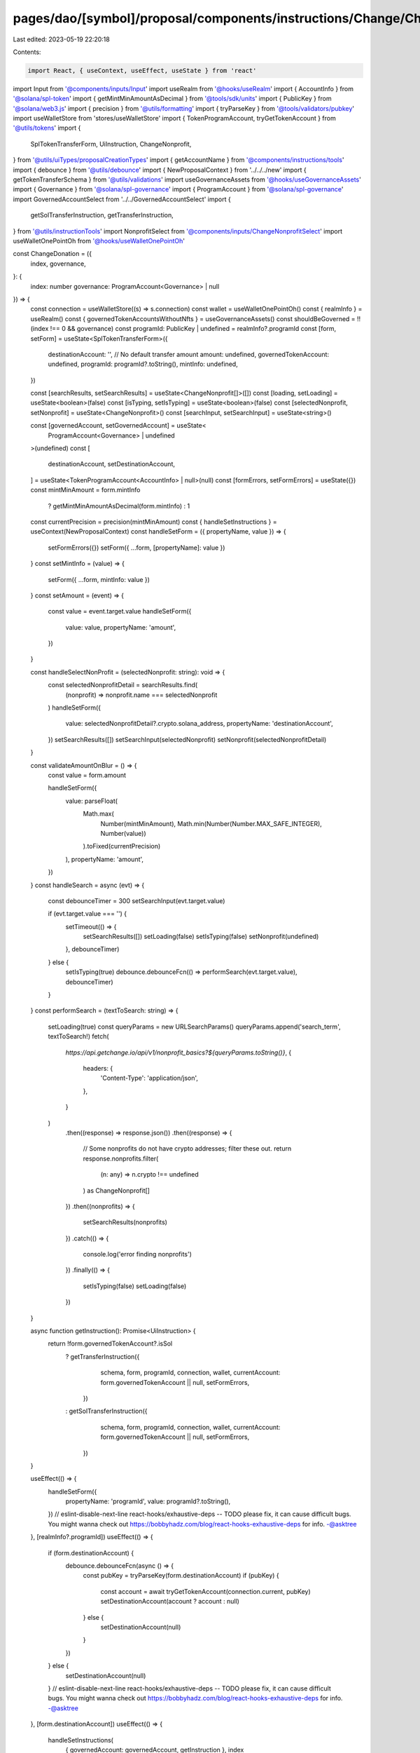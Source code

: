 pages/dao/[symbol]/proposal/components/instructions/Change/ChangeDonation.tsx
=============================================================================

Last edited: 2023-05-19 22:20:18

Contents:

.. code-block:: tsx

    import React, { useContext, useEffect, useState } from 'react'
import Input from '@components/inputs/Input'
import useRealm from '@hooks/useRealm'
import { AccountInfo } from '@solana/spl-token'
import { getMintMinAmountAsDecimal } from '@tools/sdk/units'
import { PublicKey } from '@solana/web3.js'
import { precision } from '@utils/formatting'
import { tryParseKey } from '@tools/validators/pubkey'
import useWalletStore from 'stores/useWalletStore'
import { TokenProgramAccount, tryGetTokenAccount } from '@utils/tokens'
import {
  SplTokenTransferForm,
  UiInstruction,
  ChangeNonprofit,
} from '@utils/uiTypes/proposalCreationTypes'
import { getAccountName } from '@components/instructions/tools'
import { debounce } from '@utils/debounce'
import { NewProposalContext } from '../../../new'
import { getTokenTransferSchema } from '@utils/validations'
import useGovernanceAssets from '@hooks/useGovernanceAssets'
import { Governance } from '@solana/spl-governance'
import { ProgramAccount } from '@solana/spl-governance'
import GovernedAccountSelect from '../../GovernedAccountSelect'
import {
  getSolTransferInstruction,
  getTransferInstruction,
} from '@utils/instructionTools'
import NonprofitSelect from '@components/inputs/ChangeNonprofitSelect'
import useWalletOnePointOh from '@hooks/useWalletOnePointOh'

const ChangeDonation = ({
  index,
  governance,
}: {
  index: number
  governance: ProgramAccount<Governance> | null
}) => {
  const connection = useWalletStore((s) => s.connection)
  const wallet = useWalletOnePointOh()
  const { realmInfo } = useRealm()
  const { governedTokenAccountsWithoutNfts } = useGovernanceAssets()
  const shouldBeGoverned = !!(index !== 0 && governance)
  const programId: PublicKey | undefined = realmInfo?.programId
  const [form, setForm] = useState<SplTokenTransferForm>({
    destinationAccount: '',
    // No default transfer amount
    amount: undefined,
    governedTokenAccount: undefined,
    programId: programId?.toString(),
    mintInfo: undefined,
  })

  const [searchResults, setSearchResults] = useState<ChangeNonprofit[]>([])
  const [loading, setLoading] = useState<boolean>(false)
  const [isTyping, setIsTyping] = useState<boolean>(false)
  const [selectedNonprofit, setNonprofit] = useState<ChangeNonprofit>()
  const [searchInput, setSearchInput] = useState<string>()

  const [governedAccount, setGovernedAccount] = useState<
    ProgramAccount<Governance> | undefined
  >(undefined)
  const [
    destinationAccount,
    setDestinationAccount,
  ] = useState<TokenProgramAccount<AccountInfo> | null>(null)
  const [formErrors, setFormErrors] = useState({})
  const mintMinAmount = form.mintInfo
    ? getMintMinAmountAsDecimal(form.mintInfo)
    : 1
  const currentPrecision = precision(mintMinAmount)
  const { handleSetInstructions } = useContext(NewProposalContext)
  const handleSetForm = ({ propertyName, value }) => {
    setFormErrors({})
    setForm({ ...form, [propertyName]: value })
  }
  const setMintInfo = (value) => {
    setForm({ ...form, mintInfo: value })
  }
  const setAmount = (event) => {
    const value = event.target.value
    handleSetForm({
      value: value,
      propertyName: 'amount',
    })
  }

  const handleSelectNonProfit = (selectedNonprofit: string): void => {
    const selectedNonprofitDetail = searchResults.find(
      (nonprofit) => nonprofit.name === selectedNonprofit
    )
    handleSetForm({
      value: selectedNonprofitDetail?.crypto.solana_address,
      propertyName: 'destinationAccount',
    })
    setSearchResults([])
    setSearchInput(selectedNonprofit)
    setNonprofit(selectedNonprofitDetail)
  }

  const validateAmountOnBlur = () => {
    const value = form.amount

    handleSetForm({
      value: parseFloat(
        Math.max(
          Number(mintMinAmount),
          Math.min(Number(Number.MAX_SAFE_INTEGER), Number(value))
        ).toFixed(currentPrecision)
      ),
      propertyName: 'amount',
    })
  }
  const handleSearch = async (evt) => {
    const debounceTimer = 300
    setSearchInput(evt.target.value)

    if (evt.target.value === '') {
      setTimeout(() => {
        setSearchResults([])
        setLoading(false)
        setIsTyping(false)
        setNonprofit(undefined)
      }, debounceTimer)
    } else {
      setIsTyping(true)
      debounce.debounceFcn(() => performSearch(evt.target.value), debounceTimer)
    }
  }
  const performSearch = (textToSearch: string) => {
    setLoading(true)
    const queryParams = new URLSearchParams()
    queryParams.append('search_term', textToSearch!)
    fetch(
      `https://api.getchange.io/api/v1/nonprofit_basics?${queryParams.toString()}`,
      {
        headers: {
          'Content-Type': 'application/json',
        },
      }
    )
      .then((response) => response.json())
      .then((response) => {
        // Some nonprofits do not have crypto addresses; filter these out.
        return response.nonprofits.filter(
          (n: any) => n.crypto !== undefined
        ) as ChangeNonprofit[]
      })
      .then((nonprofits) => {
        setSearchResults(nonprofits)
      })
      .catch(() => {
        console.log('error finding nonprofits')
      })
      .finally(() => {
        setIsTyping(false)
        setLoading(false)
      })
  }

  async function getInstruction(): Promise<UiInstruction> {
    return !form.governedTokenAccount?.isSol
      ? getTransferInstruction({
          schema,
          form,
          programId,
          connection,
          wallet,
          currentAccount: form.governedTokenAccount || null,
          setFormErrors,
        })
      : getSolTransferInstruction({
          schema,
          form,
          programId,
          connection,
          wallet,
          currentAccount: form.governedTokenAccount || null,
          setFormErrors,
        })
  }

  useEffect(() => {
    handleSetForm({
      propertyName: 'programId',
      value: programId?.toString(),
    })
    // eslint-disable-next-line react-hooks/exhaustive-deps -- TODO please fix, it can cause difficult bugs. You might wanna check out https://bobbyhadz.com/blog/react-hooks-exhaustive-deps for info. -@asktree
  }, [realmInfo?.programId])
  useEffect(() => {
    if (form.destinationAccount) {
      debounce.debounceFcn(async () => {
        const pubKey = tryParseKey(form.destinationAccount)
        if (pubKey) {
          const account = await tryGetTokenAccount(connection.current, pubKey)
          setDestinationAccount(account ? account : null)
        } else {
          setDestinationAccount(null)
        }
      })
    } else {
      setDestinationAccount(null)
    }
    // eslint-disable-next-line react-hooks/exhaustive-deps -- TODO please fix, it can cause difficult bugs. You might wanna check out https://bobbyhadz.com/blog/react-hooks-exhaustive-deps for info. -@asktree
  }, [form.destinationAccount])
  useEffect(() => {
    handleSetInstructions(
      { governedAccount: governedAccount, getInstruction },
      index
    )
    // eslint-disable-next-line react-hooks/exhaustive-deps -- TODO please fix, it can cause difficult bugs. You might wanna check out https://bobbyhadz.com/blog/react-hooks-exhaustive-deps for info. -@asktree
  }, [form])
  useEffect(() => {
    setGovernedAccount(form.governedTokenAccount?.governance)
    setMintInfo(form.governedTokenAccount?.extensions.mint?.account)
    // eslint-disable-next-line react-hooks/exhaustive-deps -- TODO please fix, it can cause difficult bugs. You might wanna check out https://bobbyhadz.com/blog/react-hooks-exhaustive-deps for info. -@asktree
  }, [form.governedTokenAccount])
  const destinationAccountName =
    destinationAccount?.publicKey &&
    getAccountName(destinationAccount?.account.address)
  const schema = getTokenTransferSchema({ form, connection })

  return (
    <>
      <GovernedAccountSelect
        label="Source account"
        //currently limiting to SOL deposits
        governedAccounts={governedTokenAccountsWithoutNfts.filter(
          (governedTokenAccount) => {
            return governedTokenAccount.isSol
          }
        )}
        onChange={(value) => {
          handleSetForm({ value, propertyName: 'governedTokenAccount' })
        }}
        value={form.governedTokenAccount}
        error={formErrors['governedTokenAccount']}
        shouldBeGoverned={shouldBeGoverned}
        governance={governance}
      ></GovernedAccountSelect>
      <NonprofitSelect
        value={searchInput}
        onSearch={handleSearch}
        onSelect={(nonprofitName) => handleSelectNonProfit(nonprofitName)}
        className="h-12"
        showSearchResults={searchResults.length > 0 || isTyping}
        disabled={searchResults.length === 0}
        nonprofitInformation={selectedNonprofit}
        isLoading={loading || isTyping}
      >
        {searchResults.map((foundNonprofit) => (
          <NonprofitSelect.Option
            key={foundNonprofit.ein}
            value={foundNonprofit.name}
          >
            <span>{foundNonprofit.name}</span>
          </NonprofitSelect.Option>
        ))}
      </NonprofitSelect>
      {destinationAccount && (
        <div>
          <div className="pb-0.5 text-fgd-3 text-xs">Account owner</div>
          <div className="text-xs">
            {destinationAccount.account.owner.toString()}
          </div>
        </div>
      )}
      {destinationAccountName && (
        <div>
          <div className="pb-0.5 text-fgd-3 text-xs">Account name</div>
          <div className="text-xs">{destinationAccountName}</div>
        </div>
      )}
      <Input
        min={mintMinAmount}
        label="Amount"
        value={form.amount}
        type="number"
        onChange={setAmount}
        step={mintMinAmount}
        error={formErrors['amount']}
        onBlur={validateAmountOnBlur}
      />
    </>
  )
}

export default ChangeDonation


